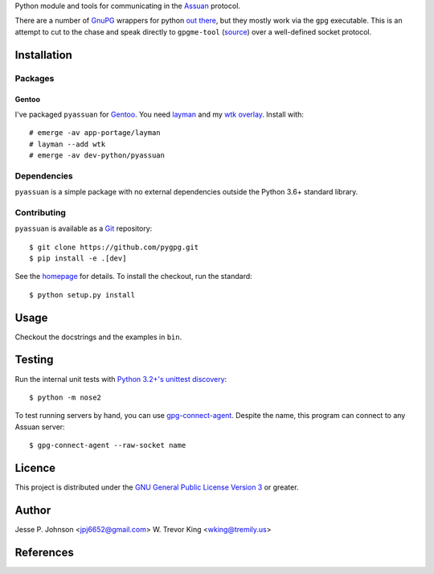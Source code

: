 Python module and tools for communicating in the Assuan_ protocol.

There are a number of GnuPG_ wrappers for python `out there`__, but
they mostly work via the ``gpg`` executable.  This is an attempt to
cut to the chase and speak directly to ``gpgme-tool`` (source__) over
a well-defined socket protocol.

__ wrappers_
__ gpgme-tool_

Installation
============

Packages
--------

Gentoo
~~~~~~

I've packaged ``pyassuan`` for Gentoo_.  You need layman_ and
my `wtk overlay`_.  Install with::

  # emerge -av app-portage/layman
  # layman --add wtk
  # emerge -av dev-python/pyassuan


Dependencies
------------

``pyassuan`` is a simple package with no external dependencies outside
the Python 3.6+ standard library.


Contributing
------------

``pyassuan`` is available as a Git_ repository::

  $ git clone https://github.com/pygpg.git
  $ pip install -e .[dev]
See the homepage_ for details.  To install the checkout, run the
standard::

  $ python setup.py install

Usage
=====

Checkout the docstrings and the examples in ``bin``.

Testing
=======

Run the internal unit tests with `Python 3.2+'s unittest discovery`__::

  $ python -m nose2

To test running servers by hand, you can use `gpg-connect-agent`_.
Despite the name, this program can connect to any Assuan server::

  $ gpg-connect-agent --raw-socket name

__ unittest-discovery_

Licence
=======

This project is distributed under the `GNU General Public License
Version 3`_ or greater.

Author
======

Jesse P. Johnson <jpj6652@gmail.com>
W. Trevor King <wking@tremily.us>


References
==========

.. _Assuan: http://www.gnupg.org/documentation/manuals/assuan/
.. _GnuPG: http://www.gnupg.org/
.. _wrappers: http://wiki.python.org/moin/GnuPrivacyGuard
.. _gpgme-tool:
  http://git.gnupg.org/cgi-bin/gitweb.cgi?p=gpgme.git;a=blob;f=src/gpgme-tool.c;hb=HEAD
.. _Gentoo: http://www.gentoo.org/
.. _layman: http://layman.sourceforge.net/
.. _wtk overlay: http://blog.tremily.us/posts/Gentoo_overlay/
.. _Git: http://git-scm.com/
.. _homepage: http://blog.tremily.us/posts/pyassuan/
.. _gpg-connect-agent:
  http://www.gnupg.org/documentation/manuals/gnupg-devel/gpg_002dconnect_002dagent.html
.. _unittest-discovery:
  https://docs.python.org/3.5/library/unittest.html#unittest-test-discovery
.. _GNU General Public License Version 3: http://www.gnu.org/licenses/gpl.html

